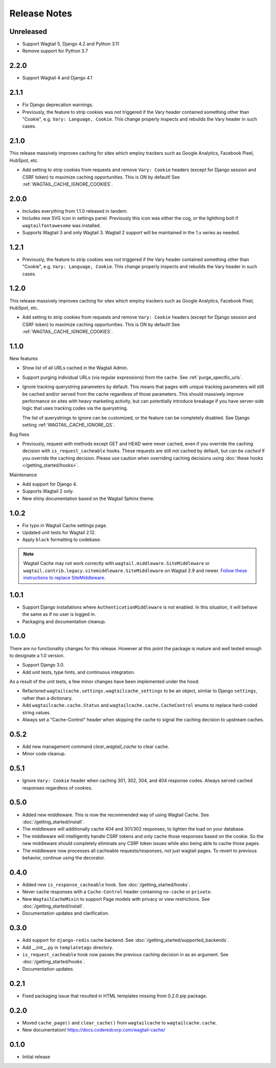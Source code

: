 =============
Release Notes
=============


Unreleased
==========

* Support Wagtail 5, Django 4.2 and Python 3.11

* Remove support for Python 3.7

2.2.0
=====

* Support Wagtail 4 and Django 4.1


2.1.1
=====

* Fix Django deprecation warnings.

* Previously, the feature to strip cookies was not triggered if the Vary header
  contained something other than "Cookie", e.g. ``Vary: Language, Cookie``. This
  change properly inspects and rebuilds the Vary header in such cases.


2.1.0
=====

This release massively improves caching for sites which employ trackers such as
Google Analytics, Facebook Pixel, HubSpot, etc.

* Add setting to strip cookies from requests and remove ``Vary: Cookie`` headers
  (except for Django session and CSRF token) to maximize caching opportunities.
  This is ON by default! See :ref:`WAGTAIL_CACHE_IGNORE_COOKIES`.

2.0.0
=====

* Includes everything from 1.1.0 released in tandem.

* Includes new SVG icon in settings panel. Previously this icon was either the
  cog, or the lighthing bolt if ``wagtailfontawesome`` was installed.

* Supports Wagtail 3 and only Wagtail 3. Wagtail 2 support will be maintained in
  the 1.x series as needed.


1.2.1
=====

* Previously, the feature to strip cookies was not triggered if the Vary header
  contained something other than "Cookie", e.g. ``Vary: Language, Cookie``. This
  change properly inspects and rebuilds the Vary header in such cases.


1.2.0
=====

This release massively improves caching for sites which employ trackers such as
Google Analytics, Facebook Pixel, HubSpot, etc.

* Add setting to strip cookies from requests and remove ``Vary: Cookie`` headers
  (except for Django session and CSRF token) to maximize caching opportunities.
  This is ON by default! See :ref:`WAGTAIL_CACHE_IGNORE_COOKIES`.


1.1.0
=====

New features

* Show list of all URLs cached in the Wagtail Admin.

* Support purging individual URLs (via regular expressions) from the cache. See
  :ref:`purge_specific_urls`.

* Ignore tracking querystring parameters by default. This means that pages with
  unique tracking parameters will still be cached and/or served from the cache
  regardless of those parameters. This should massively improve performance on
  sites with heavy marketing activity, but can potentially introduce breakage if
  you have server-side logic that uses tracking codes via the querystring.

  The list of querystrings to ignore can be customized, or the feature can be
  completely disabled. See Django setting :ref:`WAGTAIL_CACHE_IGNORE_QS`.

Bug fixes

* Previously, request with methods except GET and HEAD were never cached, even
  if you override the caching decision with ``is_request_cacheable`` hooks.
  These requests are still not cached by default, but *can be cached* if you
  override the caching decision. Please use caution when overriding caching
  decisions using :doc:`these hooks </getting_started/hooks>`.

Maintenance


* Add support for Django 4.

* Supports Wagtail 2 only.

* New shiny documentation based on the Wagtail Sphinx theme.


1.0.2
=====

* Fix typo in Wagtail Cache settings page.

* Updated unit tests for Wagtail 2.12.

* Apply ``black`` formatting to codebase.

.. note::

    Wagtail Cache may not work correctly with
    ``wagtail.middleware.SiteMiddleware`` or
    ``wagtail.contrib.legacy.sitemiddleware.SiteMiddleware`` on Wagtail 2.9 and
    newer. `Follow these instructions to replace SiteMiddleware
    <https://docs.wagtail.io/en/stable/releases/2.9.html#sitemiddleware-and-request-site-deprecated>`_.


1.0.1
=====

* Support Django installations where ``AuthenticationMiddleware`` is not enabled.
  In this situation, it will behave the same as if no user is logged in.
* Packaging and documentation cleanup.


1.0.0
=====

There are no functionality changes for this release. However at this point
the package is mature and well tested enough to designate a 1.0 version.

* Support Django 3.0.
* Add unit tests, type hints, and continuous integration.

As a result of the unit tests, a few minor changes have been implemented under
the hood:

* Refactored ``wagtailcache.settings.wagtailcache_settings`` to be an object,
  similar to Django ``settings``, rather than a dictionary.
* Add ``wagtailcache.cache.Status`` and ``wagtailcache.cache.CacheControl``
  enums to replace hard-coded string values.
* Always set a "Cache-Control" header when skipping the cache to signal the
  caching decision to upstream caches.


0.5.2
=====

* Add new management command `clear_wagtail_cache` to clear cache.
* Minor code cleanup.


0.5.1
=====

* Ignore ``Vary: Cookie`` header when caching 301, 302, 304, and 404 response codes. Always served cached responses regardless of cookies.


0.5.0
=====

* Added new middleware. This is now the recommended way of using Wagtail Cache. See :doc:`/getting_started/install`.
* The middleware will additionally cache 404 and 301/302 responses, to lighten the load on your database.
* The middleware will intelligently handle CSRF tokens and only cache those responses based on the cookie.
  So the new middleware should completely eliminate any CSRF token issues while also being able to cache those pages.
* The middleware now processes all cacheable requests/responses, not just wagtail pages. To revert to previous
  behavior, continue using the decorator.


0.4.0
=====

* Added new ``is_response_cacheable`` hook. See :doc:`/getting_started/hooks`.
* Never cache responses with a ``Cache-Control`` header containing ``no-cache`` or ``private``.
* New ``WagtailCacheMixin`` to support Page models with privacy or view restrictions. See :doc:`/getting_started/install`.
* Documentation updates and clarification.


0.3.0
=====

* Add support for ``django-redis`` cache backend. See :doc:`/getting_started/supported_backends`.
* Add __init__.py in ``templatetags`` directory.
* ``is_request_cacheable`` hook now passes the previous caching decision in as an argument. See :doc:`/getting_started/hooks`.
* Documentation updates.


0.2.1
=====

* Fixed packaging issue that resulted in HTML templates missing from 0.2.0 pip package.


0.2.0
=====

* Moved ``cache_page()`` and ``clear_cache()`` from ``wagtailcache`` to ``wagtailcache.cache``.
* New documentation! https://docs.coderedcorp.com/wagtail-cache/


0.1.0
=====

* Initial release
